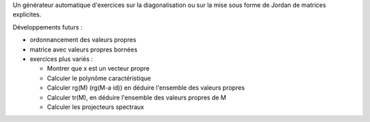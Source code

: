 Un générateur automatique d'exercices sur la diagonalisation ou sur la mise sous forme de Jordan de matrices explicites.

Développements futurs :

- ordonnancement des valeurs propres

- matrice avec valeurs propres bornées

- exercices plus variés :

  * Montrer que x est un vecteur propre
  * Calculer le polynôme caractéristique
  * Calculer rg(M) (rg(M-a id)) en déduire l'ensemble des valeurs propres
  * Calculer tr(M), en déduire l'ensemble des valeurs propres de M
  * Calculer les projecteurs spectraux
